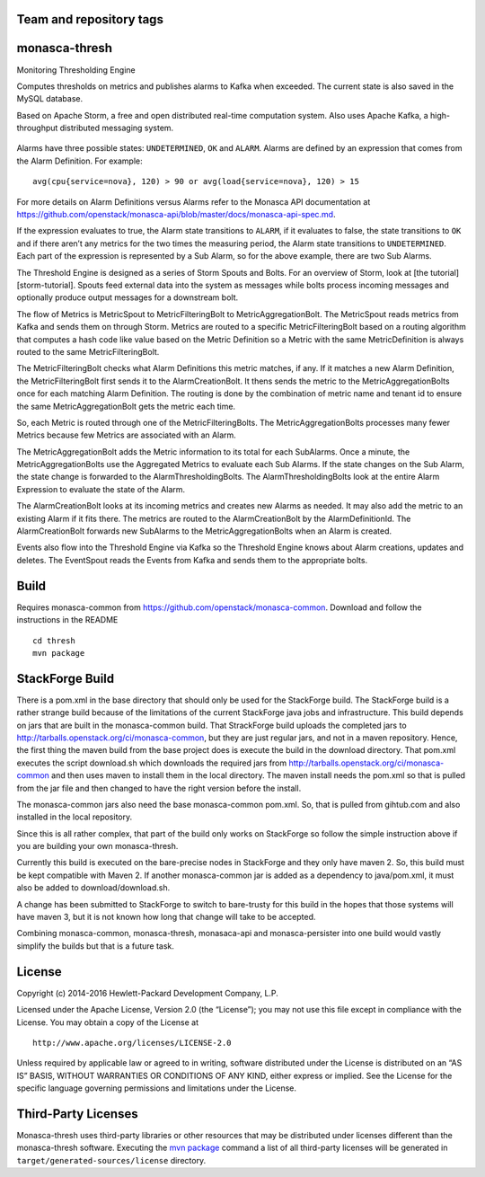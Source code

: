 Team and repository tags
========================

.. image:: https://governance.openstack.org/tc/badges/monasca-thresh.svg
    :target: https://governance.openstack.org/tc/reference/tags/index.html

.. Change things from this point on

monasca-thresh
==============

Monitoring Thresholding Engine

Computes thresholds on metrics and publishes alarms to Kafka when
exceeded. The current state is also saved in the MySQL database.

Based on Apache Storm, a free and open distributed real-time computation
system. Also uses Apache Kafka, a high-throughput distributed messaging
system.

.. figure:: mon-thresh-architecture.png
   :alt: Threshold Engine Architecture

Alarms have three possible states: ``UNDETERMINED``, ``OK`` and
``ALARM``. Alarms are defined by an expression that comes from the Alarm
Definition. For example:

::

   avg(cpu{service=nova}, 120) > 90 or avg(load{service=nova}, 120) > 15

For more details on Alarm Definitions versus Alarms refer to the Monasca
API documentation at
https://github.com/openstack/monasca-api/blob/master/docs/monasca-api-spec.md.

If the expression evaluates to true, the Alarm state transitions to
``ALARM``, if it evaluates to false, the state transitions to ``OK`` and
if there aren’t any metrics for the two times the measuring period, the
Alarm state transitions to ``UNDETERMINED``. Each part of the expression
is represented by a Sub Alarm, so for the above example, there are two
Sub Alarms.

The Threshold Engine is designed as a series of Storm Spouts and Bolts.
For an overview of Storm, look at [the tutorial][storm-tutorial]. Spouts
feed external data into the system as messages while bolts process
incoming messages and optionally produce output messages for a
downstream bolt.

The flow of Metrics is MetricSpout to MetricFilteringBolt to
MetricAggregationBolt. The MetricSpout reads metrics from Kafka and
sends them on through Storm. Metrics are routed to a specific
MetricFilteringBolt based on a routing algorithm that computes a hash
code like value based on the Metric Definition so a Metric with the same
MetricDefinition is always routed to the same MetricFilteringBolt.

The MetricFilteringBolt checks what Alarm Definitions this metric
matches, if any. If it matches a new Alarm Definition, the
MetricFilteringBolt first sends it to the AlarmCreationBolt. It thens
sends the metric to the MetricAggregationBolts once for each matching
Alarm Definition. The routing is done by the combination of metric name
and tenant id to ensure the same MetricAggregationBolt gets the metric
each time.

So, each Metric is routed through one of the MetricFilteringBolts. The
MetricAggregationBolts processes many fewer Metrics because few Metrics
are associated with an Alarm.

The MetricAggregationBolt adds the Metric information to its total for
each SubAlarms. Once a minute, the MetricAggregationBolts use the
Aggregated Metrics to evaluate each Sub Alarms. If the state changes on
the Sub Alarm, the state change is forwarded to the
AlarmThresholdingBolts. The AlarmThresholdingBolts look at the entire
Alarm Expression to evaluate the state of the Alarm.

The AlarmCreationBolt looks at its incoming metrics and creates new
Alarms as needed. It may also add the metric to an existing Alarm if it
fits there. The metrics are routed to the AlarmCreationBolt by the
AlarmDefinitionId. The AlarmCreationBolt forwards new SubAlarms to the
MetricAggregationBolts when an Alarm is created.

Events also flow into the Threshold Engine via Kafka so the Threshold
Engine knows about Alarm creations, updates and deletes. The EventSpout
reads the Events from Kafka and sends them to the appropriate bolts.


Build
=====

Requires monasca-common from
https://github.com/openstack/monasca-common. Download and follow the
instructions in the README

::

   cd thresh
   mvn package

StackForge Build
================

There is a pom.xml in the base directory that should only be used for
the StackForge build. The StackForge build is a rather strange build
because of the limitations of the current StackForge java jobs and
infrastructure. This build depends on jars that are built in the
monasca-common build. That StrackForge build uploads the completed jars
to http://tarballs.openstack.org/ci/monasca-common, but they are just
regular jars, and not in a maven repository. Hence, the first thing the
maven build from the base project does is execute the build in the
download directory. That pom.xml executes the script download.sh which
downloads the required jars from
http://tarballs.openstack.org/ci/monasca-common and then uses maven to
install them in the local directory. The maven install needs the pom.xml
so that is pulled from the jar file and then changed to have the right
version before the install.

The monasca-common jars also need the base monasca-common pom.xml. So,
that is pulled from gihtub.com and also installed in the local
repository.

Since this is all rather complex, that part of the build only works on
StackForge so follow the simple instruction above if you are building
your own monasca-thresh.

Currently this build is executed on the bare-precise nodes in StackForge
and they only have maven 2. So, this build must be kept compatible with
Maven 2. If another monasca-common jar is added as a dependency to
java/pom.xml, it must also be added to download/download.sh.

A change has been submitted to StackForge to switch to bare-trusty for
this build in the hopes that those systems will have maven 3, but it is
not known how long that change will take to be accepted.

Combining monasca-common, monasca-thresh, monasaca-api and
monasca-persister into one build would vastly simplify the builds but
that is a future task.

License
=======

Copyright (c) 2014-2016 Hewlett-Packard Development Company, L.P.

Licensed under the Apache License, Version 2.0 (the “License”); you may
not use this file except in compliance with the License. You may obtain
a copy of the License at

::

   http://www.apache.org/licenses/LICENSE-2.0

Unless required by applicable law or agreed to in writing, software
distributed under the License is distributed on an “AS IS” BASIS,
WITHOUT WARRANTIES OR CONDITIONS OF ANY KIND, either express or implied.
See the License for the specific language governing permissions and
limitations under the License.

Third-Party Licenses
====================

Monasca-thresh uses third-party libraries or other resources that may be
distributed under licenses different than the monasca-thresh software.
Executing the `mvn package`_ command a list of all third-party licenses
will be generated in ``target/generated-sources/license`` directory.

.. _Team and repository tags: https://governance.openstack.org/tc/reference/tags/index.html
.. _mvn package: https://github.com/openstack/monasca-thresh/blob/master/README.md#build
